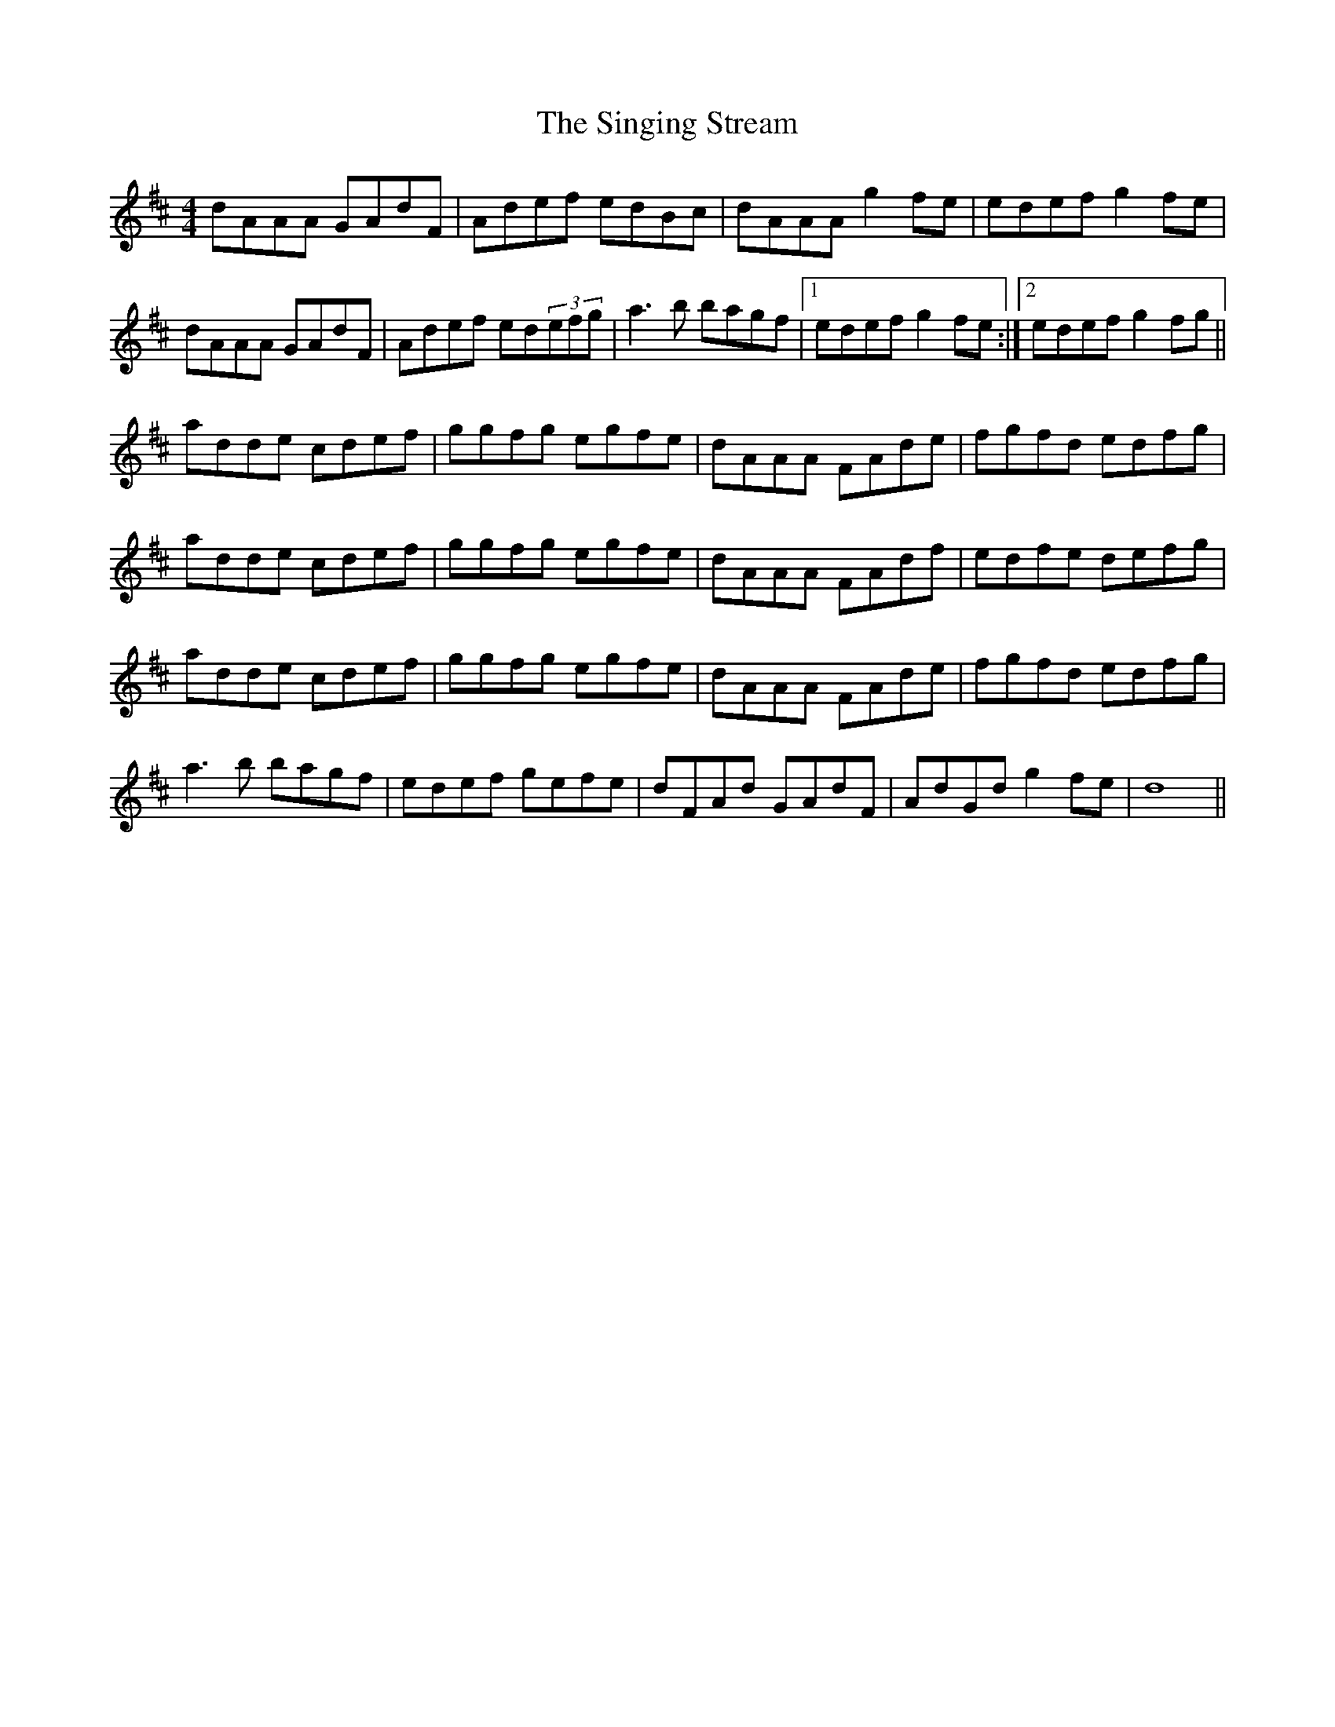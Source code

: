 X: 37138
T: Singing Stream, The
R: reel
M: 4/4
K: Dmajor
dAAA GAdF|Adef edBc|dAAA g2fe|edef g2fe|
dAAA GAdF|Adef ed(3efg|a3b bagf|1 edef g2fe:|2 edef g2fg||
adde cdef|ggfg egfe|dAAA FAde|fgfd edfg|
adde cdef|ggfg egfe|dAAA FAdf|edfe defg|
adde cdef|ggfg egfe|dAAA FAde|fgfd edfg|
a3b bagf|edef gefe|dFAd GAdF|AdGd g2fe|d8||

